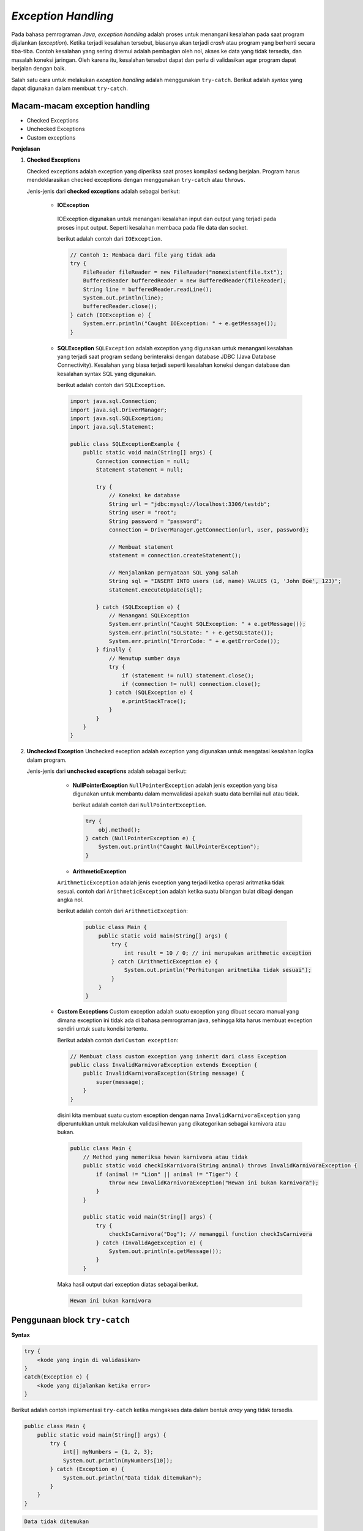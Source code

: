 *Exception Handling*
====================

Pada bahasa pemrograman *Java*, *exception handling* adalah proses untuk menangani kesalahan pada saat program dijalankan (*exception*). Ketika terjadi kesalahan tersebut, biasanya akan terjadi *crash* atau program yang berhenti secara tiba-tiba. Contoh kesalahan yang sering ditemui adalah pembagian oleh nol, akses ke data yang tidak tersedia, dan masalah koneksi jaringan. Oleh karena itu, kesalahan tersebut dapat dan perlu di validasikan agar program dapat berjalan dengan baik.

Salah satu cara untuk melakukan *exception handling* adalah menggunakan ``try-catch``. Berikut adalah *syntax* yang dapat digunakan dalam membuat ``try-catch``.

Macam-macam exception handling
-------------------------------

- Checked Exceptions 
- Unchecked Exceptions 
- Custom exceptions 

**Penjelasan**

1. **Checked Exceptions**
        
   Checked exceptions adalah exception yang diperiksa saat proses kompilasi sedang berjalan. Program harus mendeklarasikan checked exceptions 
   dengan menggunakan ``try-catch`` atau ``throws``.

   Jenis-jenis dari **checked exceptions** adalah sebagai berikut: 
     
     - **IOException**
      IOException digunakan untuk menangani kesalahan input dan output yang terjadi pada proses input output. 
      Seperti kesalahan membaca pada file data dan socket. 

      berikut adalah contoh dari ``IOException``.

      .. code-block:: java 

        // Contoh 1: Membaca dari file yang tidak ada
        try {
            FileReader fileReader = new FileReader("nonexistentfile.txt");
            BufferedReader bufferedReader = new BufferedReader(fileReader);
            String line = bufferedReader.readLine();
            System.out.println(line);
            bufferedReader.close();
        } catch (IOException e) {
            System.err.println("Caught IOException: " + e.getMessage());
        }
    
     - **SQLException**
       ``SQLException`` adalah exception yang digunakan untuk menangani kesalahan yang terjadi saat program 
       sedang berinteraksi dengan database JDBC (Java Database Connectivity). Kesalahan yang biasa terjadi seperti 
       kesalahan koneksi dengan database dan kesalahan syntax SQL yang digunakan. 

       berikut adalah contoh dari ``SQLException``. 

       .. code-block:: java

            import java.sql.Connection;
            import java.sql.DriverManager;
            import java.sql.SQLException;
            import java.sql.Statement;

            public class SQLExceptionExample {
                public static void main(String[] args) {
                    Connection connection = null;
                    Statement statement = null;

                    try {
                        // Koneksi ke database
                        String url = "jdbc:mysql://localhost:3306/testdb";
                        String user = "root";
                        String password = "password";
                        connection = DriverManager.getConnection(url, user, password);

                        // Membuat statement
                        statement = connection.createStatement();

                        // Menjalankan pernyataan SQL yang salah
                        String sql = "INSERT INTO users (id, name) VALUES (1, 'John Doe', 123)";
                        statement.executeUpdate(sql);

                    } catch (SQLException e) {
                        // Menangani SQLException
                        System.err.println("Caught SQLException: " + e.getMessage());
                        System.err.println("SQLState: " + e.getSQLState());
                        System.err.println("ErrorCode: " + e.getErrorCode());
                    } finally {
                        // Menutup sumber daya
                        try {
                            if (statement != null) statement.close();
                            if (connection != null) connection.close();
                        } catch (SQLException e) {
                            e.printStackTrace();
                        }
                    }
                }
            }

2. **Unchecked Exception**
   Unchecked exception adalah exception yang digunakan untuk mengatasi kesalahan logika dalam program. 

   Jenis-jenis dari **unchecked exceptions** adalah sebagai berikut:
      - **NullPointerException** 
        ``NullPointerException`` adalah jenis exception yang bisa digunakan untuk membantu dalam memvalidasi apakah 
        suatu data bernilai null atau tidak. 

        berikut adalah contoh dari ``NullPointerException``. 

        .. code-block:: java 

            try {
                obj.method();
            } catch (NullPointerException e) {
                System.out.println("Caught NullPointerException");
            }
    
      - **ArithmeticException** 
      ``ArithmeticException`` adalah jenis exception yang terjadi ketika operasi aritmatika tidak sesuai. 
      contoh dari ``ArithmeticException`` adalah ketika suatu bilangan bulat dibagi dengan angka nol. 

      berikut adalah contoh dari ``ArithmeticException``: 

       .. code-block:: java 

        public class Main {
            public static void main(String[] args) {
                try {
                    int result = 10 / 0; // ini merupakan arithmetic exception 
                } catch (ArithmeticException e) {
                    System.out.println("Perhitungan aritmetika tidak sesuai");
                }
            }
        }

    
     - **Custom Exceptions**
       Custom exception adalah suatu exception yang dibuat secara manual yang dimana exception ini 
       tidak ada di bahasa pemrograman java, sehingga kita harus membuat exception sendiri untuk suatu 
       kondisi tertentu. 

       Berikut adalah contoh dari ``Custom exception``:

       .. code-block:: java 

            // Membuat class custom exception yang inherit dari class Exception
            public class InvalidKarnivoraException extends Exception {
                public InvalidKarnivoraException(String message) {
                    super(message);
                }
            }

      disini kita membuat suatu custom exception dengan nama ``InvalidKarnivoraException`` yang diperuntukkan untuk 
      melakukan validasi hewan yang dikategorikan sebagai karnivora atau bukan. 


      .. code-block:: java 

        public class Main {
            // Method yang memeriksa hewan karnivora atau tidak 
            public static void checkIsKarnivora(String animal) throws InvalidKarnivoraException {
                if (animal != "Lion" || animal != "Tiger") {
                    throw new InvalidKarnivoraException("Hewan ini bukan karnivora");
                }
            }

            public static void main(String[] args) {
                try {
                    checkIsCarnivora("Dog"); // memanggil function checkIsCarnivora 
                } catch (InvalidAgeException e) {
                    System.out.println(e.getMessage());
                }
            }
        
      Maka hasil output dari exception diatas sebagai berikut.

      .. code-block:: console 
        
        Hewan ini bukan karnivora 
        


      

     
        

Penggunaan block ``try-catch``
------------------------------

**Syntax**

.. code:: console

    try {
        <kode yang ingin di validasikan>
    }
    catch(Exception e) {
        <kode yang dijalankan ketika error>
    }

Berikut adalah contoh implementasi ``try-catch`` ketika mengakses data dalam bentuk *array* yang tidak tersedia.

.. code:: java

    public class Main {
        public static void main(String[] args) {
            try {
                int[] myNumbers = {1, 2, 3};
                System.out.println(myNumbers[10]);
            } catch (Exception e) {
                System.out.println("Data tidak ditemukan");
            }
        }   
    }


.. code:: console

    Data tidak ditemukan

Apabila tidak menggunakan ``try-catch``, pada *console* akan muncul *error* sebagai berikut.

.. code:: console

    Exception in thread "main" java.lang.ArrayIndexOutOfBoundsException: Index 10 out of bounds for length 3
        at Main.main(Main.java:5)

Berdasarkan kode di atas, terdapat sebuah *array* dengan nama ``myNumbers`` yang hanya memiliki 3 buah data. Karena hanya ada 3 buah data saja, artinya *index* yang dapat diakses hanya sampai *index* ke-2 (karena *index* dimulai dari 0). Pada kode ingin dilakukan *output* untuk *index* ke-10 yang tidak didefinisikan, sehingga muncul *error*. Karena kode sudah di validasikan dengan ``try-catch``, maka ketika kode yang berada di dalam *scope* ``try`` *error*, yang dijalankan adalah kode yang ada di dalam *scope* ``catch``.


``try-catch`` bisa ditambahkan keyword ``finally``. keyword ``finally`` berfungsi untuk menampilkan output setelah proses ``try-catch`` telah selesai dijalankan. Cara menggunakan ``finally`` akan dijelaskan dibawah berikut. 

.. code:: java 

    public class Main {
        public static void main(String[] args) {
            try {
                int[] myNumbers = {1, 2, 3};
                System.out.println(myNumbers[1]);
            } catch (Exception e) {
                System.out.println("Data tidak ditemukan");
            } finally {
                System.out.println("'try catch' finished !");
            }
        }
    }

.. code:: console

    2
    'try catch' finished !


Selanjutnya pada ``try-catch`` kita dapat melakukan custom error handling. Custom error handling bisa dilakukan dengan keyword ``throw()``. ketika menggunakan ``throw()`` harus diikutsertakan dengan *exception type*. 

.. code:: java 

    public class Main {

        public void checkAge(int age) {
            if (age < 18) {
                throw new ArithmeticException("Access denied - You must be at least 18 years old.");
            }
            else {
                System.out.println("Access granted - You are old enough!");
            }
        }

        public static void main(String[] args) {
            checkAge(15); 
        }
    }

.. code:: console

    Exception in thread "main" java.lang.ArithmeticException: Access denied - You must be at least 18 years old.





